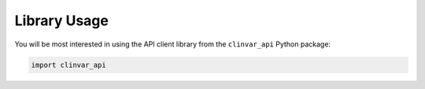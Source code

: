 .. _usage-library:

=============
Library Usage
=============

You will be most interested in using the API client library from the ``clinvar_api`` Python package:

.. code-block:: python

    import clinvar_api
